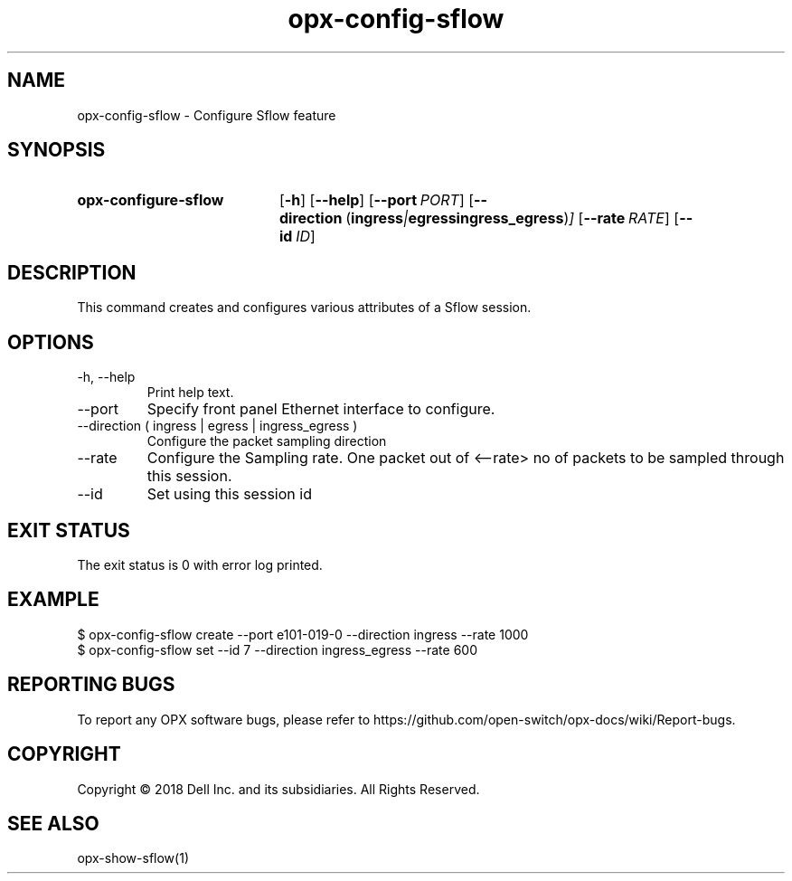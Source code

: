.TH opx-config-sflow "1" "2018-12-09" OPX "OPX utilities"
.SH NAME
opx-config-sflow \- Configure Sflow feature
.SH SYNOPSIS
.SY opx-configure-sflow
.OP \-h
.OP \-\-help
.OP \-\-port PORT
.OP \-\-direction "\fR( \fBingress\fR | \fBegress\fR  \fBingress_egress\fR )"
.OP \-\-rate RATE
.OP \-\-id ID
.YS
.SH DESCRIPTION
This command creates and configures various attributes of a Sflow session.
.SH OPTIONS
.TP
\-h, \-\-help
Print help text.
.TP
\-\-port 
Specify front panel Ethernet interface to configure.
.TP
\-\-direction ( ingress | egress | ingress_egress )
Configure the packet sampling direction
.TP
\-\-rate
Configure the Sampling rate. One packet out of <--rate> no of packets to be sampled through this session.
.TP
\-\-id
Set using this session id
.SH EXIT STATUS
The exit status is 0 with error log printed.
.SH EXAMPLE
.nf
.eo
$ opx-config-sflow create --port e101-019-0 --direction ingress --rate 1000
$ opx-config-sflow set --id 7 --direction ingress_egress --rate 600
.ec
.fi
.SH REPORTING BUGS
To report any OPX software bugs, please refer to https://github.com/open-switch/opx-docs/wiki/Report-bugs.
.SH COPYRIGHT
Copyright \(co 2018 Dell Inc. and its subsidiaries. All Rights Reserved.
.SH SEE ALSO
opx-show-sflow(1)

